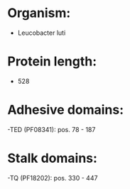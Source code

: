 * Organism:
- Leucobacter luti
* Protein length:
- 528
* Adhesive domains:
-TED (PF08341): pos. 78 - 187
* Stalk domains:
-TQ (PF18202): pos. 330 - 447

